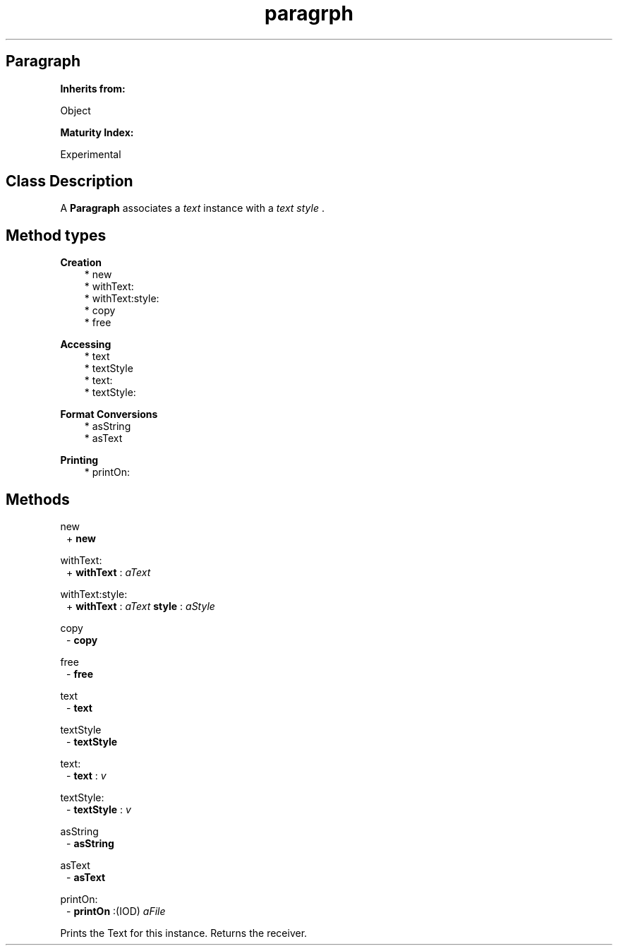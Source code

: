 .TH "paragrph" 3 "Oct 12, 2003"
.SH Paragraph
.PP
.B
Inherits from:

Object
.PP
.B
Maturity Index:

Experimental
.SH Class Description
.PP
A 
.B
Paragraph
associates a 
.I
text
instance with a 
.I
text style
\&.  
.SH Method types
.PP 
.B
Creation
.RS 3
.br
* new
.br
* withText:
.br
* withText:style:
.br
* copy
.br
* free
.RE
.PP 
.B
Accessing 
.RS 3
.br
* text
.br
* textStyle
.br
* text:
.br
* textStyle:
.RE
.PP 
.B
Format Conversions
.RS 3
.br
* asString
.br
* asText
.RE
.PP 
.B
Printing
.RS 3
.br
* printOn:
.RE
.SH Methods
.PP 
new
.RS 1
+
.B
new
.RE
.PP 
withText:
.RS 1
+
.B
withText
:
.I
aText
.RE
.PP 
withText:style:
.RS 1
+
.B
withText
:
.I
aText
.B
style
:
.I
aStyle
.RE
.PP 
copy
.RS 1
-
.B
copy
.RE
.PP 
free
.RS 1
-
.B
free
.RE
.PP 
text
.RS 1
-
.B
text
.RE
.PP 
textStyle
.RS 1
-
.B
textStyle
.RE
.PP 
text:
.RS 1
-
.B
text
:
.I
v
.RE
.PP 
textStyle:
.RS 1
-
.B
textStyle
:
.I
v
.RE
.PP 
asString
.RS 1
-
.B
asString
.RE
.PP 
asText
.RS 1
-
.B
asText
.RE
.PP 
printOn:
.RS 1
-
.B
printOn
:(IOD)
.I
aFile
.RE
.PP
Prints the Text for this instance\&.  Returns the receiver\&.
